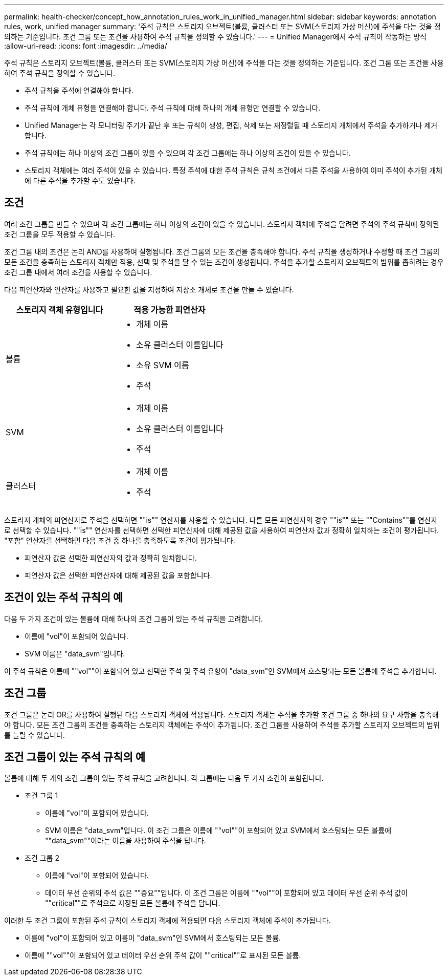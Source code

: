 ---
permalink: health-checker/concept_how_annotation_rules_work_in_unified_manager.html 
sidebar: sidebar 
keywords: annotation rules, work, unified manager 
summary: '주석 규칙은 스토리지 오브젝트(볼륨, 클러스터 또는 SVM(스토리지 가상 머신)에 주석을 다는 것을 정의하는 기준입니다. 조건 그룹 또는 조건을 사용하여 주석 규칙을 정의할 수 있습니다.' 
---
= Unified Manager에서 주석 규칙이 작동하는 방식
:allow-uri-read: 
:icons: font
:imagesdir: ../media/


[role="lead"]
주석 규칙은 스토리지 오브젝트(볼륨, 클러스터 또는 SVM(스토리지 가상 머신)에 주석을 다는 것을 정의하는 기준입니다. 조건 그룹 또는 조건을 사용하여 주석 규칙을 정의할 수 있습니다.

* 주석 규칙을 주석에 연결해야 합니다.
* 주석 규칙에 개체 유형을 연결해야 합니다. 주석 규칙에 대해 하나의 개체 유형만 연결할 수 있습니다.
* Unified Manager는 각 모니터링 주기가 끝난 후 또는 규칙이 생성, 편집, 삭제 또는 재정렬될 때 스토리지 개체에서 주석을 추가하거나 제거합니다.
* 주석 규칙에는 하나 이상의 조건 그룹이 있을 수 있으며 각 조건 그룹에는 하나 이상의 조건이 있을 수 있습니다.
* 스토리지 객체에는 여러 주석이 있을 수 있습니다. 특정 주석에 대한 주석 규칙은 규칙 조건에서 다른 주석을 사용하여 이미 주석이 추가된 개체에 다른 주석을 추가할 수도 있습니다.




== 조건

여러 조건 그룹을 만들 수 있으며 각 조건 그룹에는 하나 이상의 조건이 있을 수 있습니다. 스토리지 객체에 주석을 달려면 주석의 주석 규칙에 정의된 조건 그룹을 모두 적용할 수 있습니다.

조건 그룹 내의 조건은 논리 AND를 사용하여 실행됩니다. 조건 그룹의 모든 조건을 충족해야 합니다. 주석 규칙을 생성하거나 수정할 때 조건 그룹의 모든 조건을 충족하는 스토리지 객체만 적용, 선택 및 주석을 달 수 있는 조건이 생성됩니다. 주석을 추가할 스토리지 오브젝트의 범위를 좁히려는 경우 조건 그룹 내에서 여러 조건을 사용할 수 있습니다.

다음 피연산자와 연산자를 사용하고 필요한 값을 지정하여 저장소 개체로 조건을 만들 수 있습니다.

[cols="2*"]
|===
| 스토리지 객체 유형입니다 | 적용 가능한 피연산자 


 a| 
볼륨
 a| 
* 개체 이름
* 소유 클러스터 이름입니다
* 소유 SVM 이름
* 주석




 a| 
SVM
 a| 
* 개체 이름
* 소유 클러스터 이름입니다
* 주석




 a| 
클러스터
 a| 
* 개체 이름
* 주석


|===
스토리지 개체의 피연산자로 주석을 선택하면 ""is"" 연산자를 사용할 수 있습니다. 다른 모든 피연산자의 경우 ""is"" 또는 ""Contains""를 연산자로 선택할 수 있습니다. ""is"" 연산자를 선택하면 선택한 피연산자에 대해 제공된 값을 사용하여 피연산자 값과 정확히 일치하는 조건이 평가됩니다. "포함" 연산자를 선택하면 다음 조건 중 하나를 충족하도록 조건이 평가됩니다.

* 피연산자 값은 선택한 피연산자의 값과 정확히 일치합니다.
* 피연산자 값은 선택한 피연산자에 대해 제공된 값을 포함합니다.




== 조건이 있는 주석 규칙의 예

다음 두 가지 조건이 있는 볼륨에 대해 하나의 조건 그룹이 있는 주석 규칙을 고려합니다.

* 이름에 "vol"이 포함되어 있습니다.
* SVM 이름은 "data_svm"입니다.


이 주석 규칙은 이름에 ""vol""이 포함되어 있고 선택한 주석 및 주석 유형이 "data_svm"인 SVM에서 호스팅되는 모든 볼륨에 주석을 추가합니다.



== 조건 그룹

조건 그룹은 논리 OR를 사용하여 실행된 다음 스토리지 객체에 적용됩니다. 스토리지 객체는 주석을 추가할 조건 그룹 중 하나의 요구 사항을 충족해야 합니다. 모든 조건 그룹의 조건을 충족하는 스토리지 객체에는 주석이 추가됩니다. 조건 그룹을 사용하여 주석을 추가할 스토리지 오브젝트의 범위를 늘릴 수 있습니다.



== 조건 그룹이 있는 주석 규칙의 예

볼륨에 대해 두 개의 조건 그룹이 있는 주석 규칙을 고려합니다. 각 그룹에는 다음 두 가지 조건이 포함됩니다.

* 조건 그룹 1
+
** 이름에 "vol"이 포함되어 있습니다.
** SVM 이름은 "data_svm"입니다.
이 조건 그룹은 이름에 ""vol""이 포함되어 있고 SVM에서 호스팅되는 모든 볼륨에 ""data_svm""이라는 이름을 사용하여 주석을 답니다.


* 조건 그룹 2
+
** 이름에 "vol"이 포함되어 있습니다.
** 데이터 우선 순위의 주석 값은 ""중요""입니다.
이 조건 그룹은 이름에 ""vol""이 포함되어 있고 데이터 우선 순위 주석 값이 ""critical""로 주석으로 지정된 모든 볼륨에 주석을 답니다.




이러한 두 조건 그룹이 포함된 주석 규칙이 스토리지 객체에 적용되면 다음 스토리지 객체에 주석이 추가됩니다.

* 이름에 "vol"이 포함되어 있고 이름이 "data_svm"인 SVM에서 호스팅되는 모든 볼륨.
* 이름에 ""vol""이 포함되어 있고 데이터 우선 순위 주석 값이 ""critical""로 표시된 모든 볼륨.

